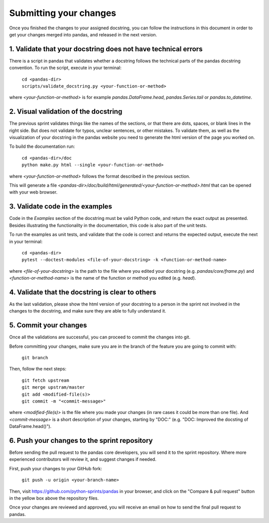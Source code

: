 =======================
Submitting your changes
=======================

Once you finished the changes to your assigned docstring, you can follow the
instructions in this document in order to get your changes merged into pandas,
and released in the next version.

1. Validate that your docstring does not have technical errors
--------------------------------------------------------------

There is a script in pandas that validates whether a docstring follows the
technical parts of the pandas docstring convention. To run the script,
execute in your terminal:

    | ``cd <pandas-dir>``
    | ``scripts/validate_docstring.py <your-function-or-method>``

where `<your-function-or-method>` is for example `pandas.DataFrame.head`,
`pandas.Series.tail` or `pandas.to_datetime`.

2. Visual validation of the docstring
-------------------------------------

The previous sprint validates things like the names of the sections, or
that there are dots, spaces, or blank lines in the right side. But does
not validate for typos, unclear sentences, or other mistakes. To validate
them, as well as the visualization of your docstring in the pandas website
you need to generate the html version of the page you worked on.

To build the documentation run:

    | ``cd <pandas-dir>/doc``
    | ``python make.py html --single <your-function-or-method>``

where `<your-function-or-method>` follows the format described in the previous
section.

This will generate a file `<pandas-dir>/doc/build/html/generated/<your-function-or-method>.html`
that can be opened with your web browser.

3. Validate code in the examples
--------------------------------

Code in the `Examples` section of the docstring must be valid Python code, and
return the exact output as presented. Besides illustrating the functionality
in the documentation, this code is also part of the unit tests.

To run the examples as unit tests, and validate that the code is correct and
returns the expected output, execute the next in your terminal:

    | ``cd <pandas-dir>``
    | ``pytest --doctest-modules <file-of-your-docstring> -k <function-or-method-name>``

where `<file-of-your-docstring>` is the path to the file where you edited your docstring
(e.g. `pandas/core/frame.py`) and `<function-or-method-name>` is the name of the function
or method you edited (e.g. `head`).

4. Validate that the docstring is clear to others
-------------------------------------------------

As the last validation, please show the html version of your docstring to a
person in the sprint not involved in the changes to the docstring, and make
sure they are able to fully understand it.

5. Commit your changes
----------------------

Once all the validations are successful, you can proceed to commit the changes
into git.

Before committing your changes, make sure you are in the branch of the feature
you are going to commit with:

    | ``git branch``

Then, follow the next steps:

    | ``git fetch upstream``
    | ``git merge upstram/master``
    | ``git add <modified-file(s)>``
    | ``git commit -m "<commit-message>"``

where `<modified-file(s)>` is the file where you made your changes (in rare
cases it could be more than one file). And `<commit-message>` is a short
description of your changes, starting by "DOC:" (e.g. "DOC: Improved the
docsting of DataFrame.head()").

6. Push your changes to the sprint repository
---------------------------------------------

Before sending the pull request to the pandas core developers, you will send
it to the sprint repository. Where more experienced contributors will review
it, and suggest changes if needed.

First, push your changes to your GitHub fork:

    | ``git push -u origin <your-branch-name>``

Then, visit https://github.com/python-sprints/pandas in your browser, and click
on the "Compare & pull request" button in the yellow box above the repository
files.

Once your changes are reviewed and approved, you will receive an email on how
to send the final pull request to pandas.

